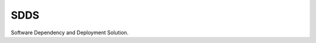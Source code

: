SDDS
====

.. image:: https://img.shields.io/badge/docs-latest-brightgreen.svg
   :target: http://sdds.readthedocs.io/en/latest/?badge=latest
   :alt: Documentation Status

.. image:: https://img.shields.io/github/license/cp4cds/climaf-wps-demo.svg
    :target: https://github.com/cp4cds/sdds/blob/master/LICENSE.txt
    :alt: GitHub license

.. image:: https://badges.gitter.im/bird-house/birdhouse.svg
    :target: https://gitter.im/bird-house/birdhouse?utm_source=badge&utm_medium=badge&utm_campaign=pr-badge&utm_content=badge
    :alt: Join the chat at https://gitter.im/bird-house/birdhouse

Software Dependency and Deployment Solution.
